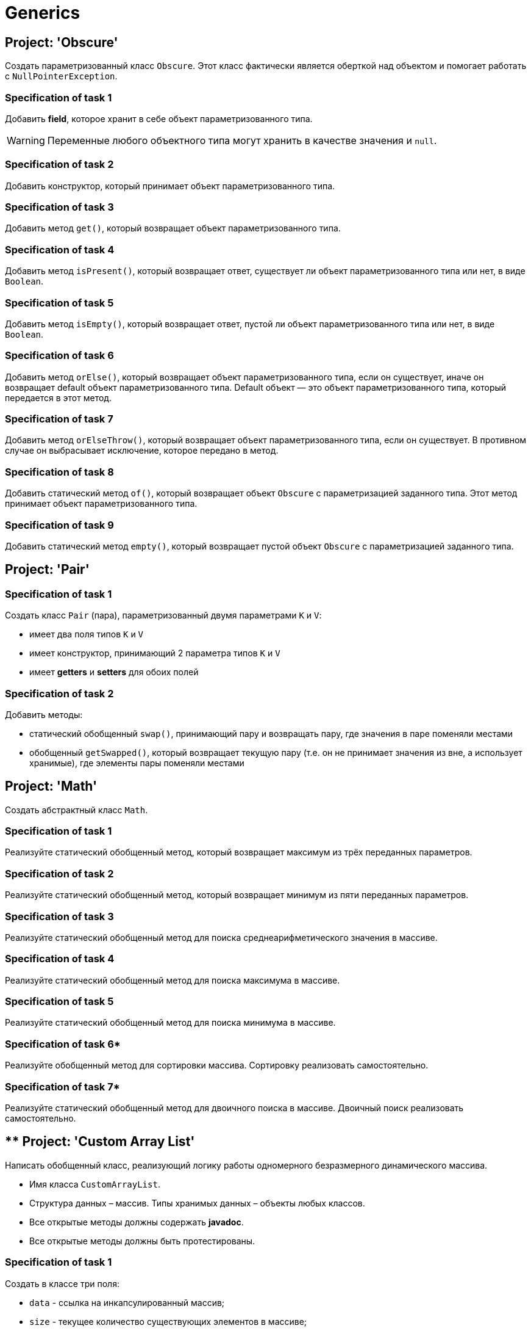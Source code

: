 = Generics

== Project: 'Obscure'

Создать параметризованный класс `Obscure`.
Этот класс фактически является оберткой над объектом и помогает работать с `NullPointerException`.

=== Specification of task 1

Добавить *field*, которое хранит в себе объект параметризованного типа.

WARNING: Переменные любого объектного типа могут хранить в качестве значения и `null`.

=== Specification of task 2

Добавить конструктор, который принимает объект параметризованного типа.

=== Specification of task 3

Добавить метод `get()`, который возвращает объект параметризованного типа.

=== Specification of task 4

Добавить метод `isPresent()`, который возвращает ответ, существует ли объект параметризованного типа или нет, в виде `Boolean`.

=== Specification of task 5

Добавить метод `isEmpty()`, который возвращает ответ, пустой ли объект параметризованного типа или нет, в виде `Boolean`.

=== Specification of task 6

Добавить метод `orElse()`, который возвращает объект параметризованного типа, если он существует, иначе он возвращает default объект параметризованного типа.
Default объект — это объект параметризованного типа, который передается в этот метод.

=== Specification of task 7

Добавить метод `orElseThrow()`, который возвращает объект параметризованного типа, если он существует.
В противном случае он выбрасывает исключение, которое передано в метод.

=== Specification of task 8

Добавить статический метод `of()`, который возвращает объект `Obscure` с параметризацией заданного типа.
Этот метод принимает объект параметризованного типа.

=== Specification of task 9

Добавить статический метод `empty()`, который возвращает пустой объект `Obscure` с параметризацией заданного типа.

== Project: 'Pair'

=== Specification of task 1

Создать класс `Pair` (пара), параметризованный двумя параметрами `K` и `V`:

* имеет два поля типов `K` и `V`
* имеет конструктор, принимающий 2 параметра типов `K` и `V`
* имеет *getters* и *setters* для обоих полей

=== Specification of task 2

Добавить методы:

* статический обобщенный `swap()`, принимающий пару и возвращать пару, где значения в паре поменяли местами
* обобщенный `getSwapped()`, который возвращает текущую пару (т.е. он не принимает значения из вне, а использует хранимые), где элементы пары поменяли местами

== Project: 'Math'

Создать абстрактный класс `Math`.

=== Specification of task 1

Реализуйте статический обобщенный метод, который возвращает максимум из трёх переданных параметров.

=== Specification of task 2

Реализуйте статический обобщенный метод, который возвращает минимум из пяти переданных параметров.

=== Specification of task 3

Реализуйте статический обобщенный метод для поиска среднеарифметического значения в массиве.

=== Specification of task 4

Реализуйте статический обобщенный метод для поиска максимума в массиве.

=== Specification of task 5

Реализуйте статический обобщенный метод для поиска минимума в массиве.

=== Specification of task 6*

Реализуйте обобщенный метод для сортировки массива.
Сортировку реализовать самостоятельно.

=== Specification of task 7*

Реализуйте статический обобщенный метод для двоичного поиска в массиве.
Двоичный поиск реализовать самостоятельно.

== ** Project: 'Custom Array List'

Написать обобщенный класс, реализующий логику работы одномерного безразмерного динамического массива.

* Имя класса `CustomArrayList`.
* Структура данных – массив.
Типы хранимых данных – объекты любых классов.
* Все открытые методы должны содержать *javadoc*.
* Все открытые методы должны быть протестированы.

=== Specification of task 1

Создать в классе три поля:

* `data` - ссылка на инкапсулированный массив;
* `size` - текущее количество существующих элементов в массиве;
* `capacity` - текущая емкость массива (по умолчанию `10`).

=== Specification of task 2

Создать два конструктора:

* С параметром типа `int`, задающего начальную емкость массива.
Принимает один параметр (т.е. задает `capacity`), выделяет память под массив (`size = 0`).
* Без параметров (по умолчанию), который выделяет память под массив на 10 элементов, равных нулю (`capacity = 10`,
`size = 0`).
Переиспользовать конструктор с параметрами для уменьшения кода.

=== Specification of task 3

Реализовать методы:

* `getSize()`.
Сеттера для `size` не должно быть!
* переопределить метод `toString()` и реализовать строковое представление элементов массива через пробел
* `ensureCapacity()` – закрытый метод, который проверяет, достаточно ли резерва памяти для хранения указанного в параметре количества элементов.
Если значение параметра меньше текущего `capacity`, то ничего не происходит.
Если значение параметра больше текущего `capacity`, то массив пересоздается, памяти выделяется в 1,5 раза + 1 элемент больше.
Существующие элементы не должны быть потеряны, они переносятся в новый массив.

=== Specification of task 4

Реализовать методы:

* `pushBack()` - добавление элемента в конец массива.
Должна быть проверка, достаточно ли памяти!
Если памяти недостаточно увеличить емкость массива данных
* `popFront()` - удаление первого элемента из массива
* `pushFront()` - добавление нового элемента в начало массива
* `insert()` - вставка нового элемента в массив по указанному индексу, с проверкой на выход за пределы массива
* `removeAt()` - удаление одного элемента по указанному индексу.
Должна быть проверка на допустимость индекса
* `remove()` - удаление одного элемента, значение которого совпадает со значением переданного параметра
* `removeAll()` - удаление всех элементов, значения которых совпадает со значением переданного параметра
* `popBack()` - удаление последнего элемента из массива
* `clear()` - обнуление массива – всем элементам массива по индексам от `0` до `size - 1` присвоить значение `null`, полю
`size` присвоить значение `0`

=== Specification of task 5

Реализовать методы:

* `isEmpty()` - метод возвращает `true`, если `size = 0`, и `false` в обратном случае
* `trimToSize()` - метод подгоняет значение `capacity` под `size`, естественно уменьшая размер используемой памяти
* `indexOf()` - линейный поиск слева направо первого вхождения в массив указанного значения.
В результате работы вернуть индекс найденного элемента, а если ничего не найдено, вернуть `-1`
* `lastIndexOf()` - линейный поиск справа налево вхождения в массив указанного значения.
В результате работы вернуть индекс найденного элемента, а если ничего не найдено, вернуть `-1`

=== Specification of task 6

Реализовать методы:

* `reverse()` - изменение порядка следования элементов в массиве на противоположный
* `shuffle()` - случайное перемешивание элементов массива

=== Specification of task 7

Реализовать методы:

* `equals()` - в качестве параметра передается ссылка на другой объект класса `CustomArrayList`.
Метод сравнивает массивы не только по количеству элементов, но и по их содержимому
* `getElementAt()` - возврат копии элемента массива по указанному индексу, с проверкой на выход за пределы массива

Переопределить методы:

* `clone()` - метод создает точную копию `CustomArrayList` и возвращает ссылку на эту копию

== ** Project: 'Matrix'

Создайте обобщенный класс `Matrix`.
Необходимо реализовать:

* заполнение матрицы с клавиатуры
* заполнение случайными значениями
* отображение матрицы
* поиск максимального и минимального элемента
* подсчет среднеарифметического значения

Дополнительно реализовать**:

* арифметические операции `+`, `-`, `*`, `/` по правилам работы с матрицами

== ** Project: 'Array'

Создайте обобщенный класс `Array`, который представляет собой массив, позволяющий хранить объекты числового типа.

Реализовать обобщенные методы:

* заполнение массива с клавиатуры
* заполнение массива случайными числами
* отображение массива
* поиск максимального значения
* поиск минимального значения
* подсчет среднеарифметического значения
* сортировка массива по возрастанию
* сортировка массива по убыванию
* поиск значения в массиве, используя бинарный поиск
* замена значения в массиве на новое значение
